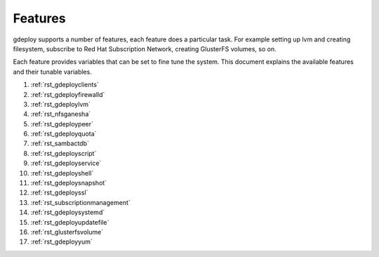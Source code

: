 .. _rst_gdeployfeatures:

Features
========

gdeploy supports a number of features, each feature does a particular task. For
example setting up lvm and creating filesystem, subscribe to Red Hat
Subscription Network, creating GlusterFS volumes, so on.

Each feature provides variables that can be set to fine tune the system.
This document explains the available features and their tunable variables.

1. :ref:`rst_gdeployclients`

2. :ref:`rst_gdeployfirewalld`

3. :ref:`rst_gdeploylvm`

4. :ref:`rst_nfsganesha`

5. :ref:`rst_gdeploypeer`

6. :ref:`rst_gdeployquota`

7. :ref:`rst_sambactdb`

8. :ref:`rst_gdeployscript`

9. :ref:`rst_gdeployservice`

10. :ref:`rst_gdeployshell`

11. :ref:`rst_gdeploysnapshot`

12. :ref:`rst_gdeployssl`

13. :ref:`rst_subscriptionmanagement`

14. :ref:`rst_gdeploysystemd`

15. :ref:`rst_gdeployupdatefile`

16. :ref:`rst_glusterfsvolume`

17. :ref:`rst_gdeployyum`
